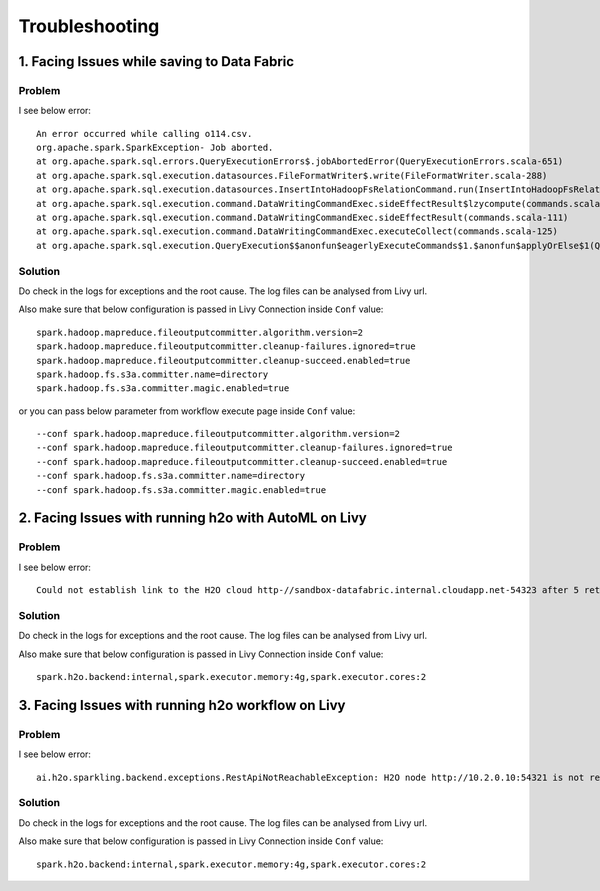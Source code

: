 Troubleshooting
=========

1. Facing Issues while saving to Data Fabric
------
**Problem**
++++++

I see below error:

::

    An error occurred while calling o114.csv.
    org.apache.spark.SparkException- Job aborted.
    at org.apache.spark.sql.errors.QueryExecutionErrors$.jobAbortedError(QueryExecutionErrors.scala-651)
    at org.apache.spark.sql.execution.datasources.FileFormatWriter$.write(FileFormatWriter.scala-288)
    at org.apache.spark.sql.execution.datasources.InsertIntoHadoopFsRelationCommand.run(InsertIntoHadoopFsRelationCommand.scala-186)
    at org.apache.spark.sql.execution.command.DataWritingCommandExec.sideEffectResult$lzycompute(commands.scala-113)
    at org.apache.spark.sql.execution.command.DataWritingCommandExec.sideEffectResult(commands.scala-111)
    at org.apache.spark.sql.execution.command.DataWritingCommandExec.executeCollect(commands.scala-125)
    at org.apache.spark.sql.execution.QueryExecution$$anonfun$eagerlyExecuteCommands$1.$anonfun$applyOrElse$1(QueryExecution.scala-98)


**Solution**
++++++++++

Do check in the logs for exceptions and the root cause. The log files can be analysed from Livy url.

Also make sure that below configuration is passed in Livy Connection inside ``Conf`` value:

::

    spark.hadoop.mapreduce.fileoutputcommitter.algorithm.version=2
    spark.hadoop.mapreduce.fileoutputcommitter.cleanup-failures.ignored=true
    spark.hadoop.mapreduce.fileoutputcommitter.cleanup-succeed.enabled=true
    spark.hadoop.fs.s3a.committer.name=directory
    spark.hadoop.fs.s3a.committer.magic.enabled=true

or you can pass below parameter from workflow execute page inside ``Conf`` value:

::

    --conf spark.hadoop.mapreduce.fileoutputcommitter.algorithm.version=2
    --conf spark.hadoop.mapreduce.fileoutputcommitter.cleanup-failures.ignored=true
    --conf spark.hadoop.mapreduce.fileoutputcommitter.cleanup-succeed.enabled=true
    --conf spark.hadoop.fs.s3a.committer.name=directory
    --conf spark.hadoop.fs.s3a.committer.magic.enabled=true



2. Facing Issues with running h2o with AutoML on Livy
------
**Problem**
++++++

I see below error:

::

    Could not establish link to the H2O cloud http-//sandbox-datafabric.internal.cloudapp.net-54323 after 5 retries\n[46-21.68] H2OConnectionError- Timeout after 3.010s\n[46-24.89] H2OConnectionError- Timeout after 3.013s\n[46-28.10] H2OConnectionError- Timeout after 3.010s\n[46-31.33] H2OConnectionError- Timeout after 3.021s\n[46-34.54] H2OConnectionError- Timeout after 3.010s



**Solution**
++++++++++

Do check in the logs for exceptions and the root cause. The log files can be analysed from Livy url.

Also make sure that below configuration is passed in Livy Connection inside ``Conf`` value:

::

    spark.h2o.backend:internal,spark.executor.memory:4g,spark.executor.cores:2


3. Facing Issues with running h2o workflow on Livy
------
**Problem**
++++++

I see below error:

::

    ai.h2o.sparkling.backend.exceptions.RestApiNotReachableException: H2O node http://10.2.0.10:54321 is not reachable.


**Solution**
++++++++++

Do check in the logs for exceptions and the root cause. The log files can be analysed from Livy url.

Also make sure that below configuration is passed in Livy Connection inside ``Conf`` value:

::

    spark.h2o.backend:internal,spark.executor.memory:4g,spark.executor.cores:2
